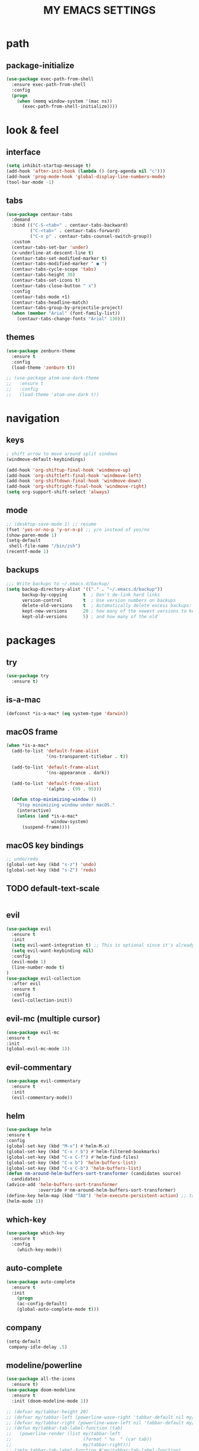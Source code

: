 #+TITLE: MY EMACS SETTINGS
* path
** package-initialize
#+BEGIN_SRC emacs-lisp
  (use-package exec-path-from-shell
    :ensure exec-path-from-shell
    :config
    (progn
      (when (memq window-system '(mac ns))
        (exec-path-from-shell-initialize))))
#+END_SRC
* look & feel
** interface
#+BEGIN_SRC emacs-lisp
  (setq inhibit-startup-message t)
  (add-hook 'after-init-hook (lambda () (org-agenda nil "c")))
  (add-hook 'prog-mode-hook 'global-display-line-numbers-mode)
  (tool-bar-mode -1)
#+END_SRC
** tabs
#+BEGIN_SRC emacs-lisp
  (use-package centaur-tabs
    :demand
    :bind (("C-S-<tab>" . centaur-tabs-backward)
           ("C-<tab>" . centaur-tabs-forward)
           ("C-x p" . centaur-tabs-counsel-switch-group))
    :custom
    (centaur-tabs-set-bar 'under)
    (x-underline-at-descent-line t)
    (centaur-tabs-set-modified-marker t)
    (centaur-tabs-modified-marker " ● ")
    (centaur-tabs-cycle-scope 'tabs)
    (centaur-tabs-height 30)
    (centaur-tabs-set-icons t)
    (centaur-tabs-close-button " x")
    :config
    (centaur-tabs-mode +1)
    (centaur-tabs-headline-match)
    (centaur-tabs-group-by-projectile-project)
    (when (member "Arial" (font-family-list))
      (centaur-tabs-change-fonts "Arial" 130)))

#+END_SRC
** themes
   #+BEGIN_SRC emacs-lisp
     (use-package zenburn-theme
       :ensure t
       :config
       (load-theme 'zenburn t))

     ;; (use-package atom-one-dark-theme
     ;;   :ensure t
     ;;   :config
     ;;   (load-theme 'atom-one-dark t))
   #+END_SRC
* navigation
** keys
#+BEGIN_SRC emacs-lisp
; shift arrow to move around split sindows
(windmove-default-keybindings)

(add-hook 'org-shiftup-final-hook 'windmove-up)
(add-hook 'org-shiftleft-final-hook 'windmove-left)
(add-hook 'org-shiftdown-final-hook 'windmove-down)
(add-hook 'org-shiftright-final-hook 'windmove-right)
(setq org-support-shift-select 'always)
   #+END_SRC
** mode
   #+BEGIN_SRC emacs-lisp
     ;; (desktop-save-mode 1) ;; resume
     (fset 'yes-or-no-p 'y-or-n-p) ;; y/n instead of yes/no
     (show-paren-mode 1)
     (setq-default
      shell-file-name "/bin/zsh")
     (recentf-mode 1)
   #+END_SRC
** backups
#+BEGIN_SRC emacs-lisp
  ;;; Write backups to ~/.emacs.d/backup/
  (setq backup-directory-alist '(("." . "~/.emacs.d/backup"))
        backup-by-copying      t  ; Don't de-link hard links
        version-control        t  ; Use version numbers on backups
        delete-old-versions    t  ; Automatically delete excess backups:
        kept-new-versions      20 ; how many of the newest versions to keep
        kept-old-versions      5) ; and how many of the old
#+END_SRC
* packages
** try
   #+BEGIN_SRC emacs-lisp
(use-package try
  :ensure t)
   #+END_SRC
** is-a-mac
#+BEGIN_SRC emacs-lisp
(defconst *is-a-mac* (eq system-type 'darwin))
#+END_SRC
** macOS frame
#+BEGIN_SRC emacs-lisp
  (when *is-a-mac*
    (add-to-list 'default-frame-alist
                 '(ns-transparent-titlebar . t))

    (add-to-list 'default-frame-alist
                 '(ns-appearance . dark))

    (add-to-list 'default-frame-alist
                 '(alpha . (99 . 95)))

    (defun stop-minimizing-window ()
      "Stop minimizing window under macOS."
      (interactive)
      (unless (and *is-a-mac*
                   window-system)
        (suspend-frame))))
#+END_SRC
** macOS key bindings
#+BEGIN_SRC emacs-lisp
  ;; undo/redo
  (global-set-key (kbd "s-z") 'undo)
  (global-set-key (kbd "s-Z") 'redo)
#+END_SRC
** TODO default-text-scale
#+BEGIN_SRC emacs-lisp

#+END_SRC
** evil
   #+BEGIN_SRC emacs-lisp
(use-package evil
  :ensure t
  :init
  (setq evil-want-integration t) ;; This is optional since it's already set to t by default.
  (setq evil-want-keybinding nil)
  :config
  (evil-mode 1)
  (line-number-mode t)
)
(use-package evil-collection
  :after evil
  :ensure t
  :config
  (evil-collection-init))
   #+END_SRC
** evil-mc (multiple cursor)
#+BEGIN_SRC emacs-lisp
(use-package evil-mc
:ensure t
:init
(global-evil-mc-mode 1))
#+END_SRC
** evil-commentary
#+BEGIN_SRC emacs-lisp
  (use-package evil-commentary
    :ensure t
    :init
    (evil-commentary-mode))
#+END_SRC
** helm
#+BEGIN_SRC emacs-lisp
(use-package helm
:ensure t
:config
(global-set-key (kbd "M-x") #'helm-M-x)
(global-set-key (kbd "C-x r b") #'helm-filtered-bookmarks)
(global-set-key (kbd "C-x C-f") #'helm-find-files)
(global-set-key (kbd "C-x b") 'helm-buffers-list)
(global-set-key (kbd "C-x C-b") 'helm-buffers-list)
(defun nm-around-helm-buffers-sort-transformer (candidates source)
  candidates)
(advice-add 'helm-buffers-sort-transformer
            :override #'nm-around-helm-buffers-sort-transformer)
(define-key helm-map (kbd "TAB") 'helm-execute-persistent-action) ;; tab to complete, not enters selection
(helm-mode 1))
#+END_SRC
** which-key
   #+BEGIN_SRC emacs-lisp
(use-package which-key
  :ensure t
  :config
    (which-key-mode))
   #+END_SRC
** auto-complete
   #+BEGIN_SRC emacs-lisp
(use-package auto-complete
  :ensure t
  :init
    (progn
    (ac-config-default)
    (global-auto-complete-mode t)))
   #+END_SRC
** company
#+BEGIN_SRC emacs-lisp
  (setq-default
   company-idle-delay .5)
#+END_SRC
** modeline/powerline
   #+BEGIN_SRC emacs-lisp
     (use-package all-the-icons
       :ensure t)
     (use-package doom-modeline
       :ensure t
       :init (doom-modeline-mode 1))

     ;; (defvar my/tabbar-height 20)
     ;; (defvar my/tabbar-left (powerline-wave-right 'tabbar-default nil my/tabbar-height))
     ;; (defvar my/tabbar-right (powerline-wave-left nil 'tabbar-default my/tabbar-height))
     ;; (defun my/tabbar-tab-label-function (tab)
     ;;   (powerline-render (list my/tabbar-left
     ;;                           (format " %s  " (car tab))
     ;;                           my/tabbar-right)))
     ;; (setq tabbar-tab-label-function #'my/tabbar-tab-label-function)
   #+END_SRC
** yasnippet
   #+BEGIN_SRC emacs-lisp
(use-package yasnippet
   :ensure t
   :init
   (yas-global-mode 1))
(use-package yasnippet-snippets
   :ensure t)
(use-package auto-yasnippet
   :ensure t)
   #+END_SRC
** flycheck
#+BEGIN_SRC emacs-lisp
  (use-package flycheck
    :ensure t
    :init (global-flycheck-mode))

  (use-package flycheck-inline
    :ensure t
    :init (global-flycheck-inline-mode))
#+END_SRC
** gradle/grails/groovy
#+BEGIN_SRC emacs-lisp
  (use-package gradle-mode
    :ensure t)

  (use-package grails-mode
    :ensure t)

  (use-package groovy-mode
    :ensure t)
#+END_SRC
** magit
#+BEGIN_SRC emacs-lisp
(use-package magit
:ensure t
:config
(global-set-key (kbd "C-x g") 'magit-status))

#+END_SRC
** projectile
#+BEGIN_SRC emacs-lisp
  (use-package projectile
    :ensure t
    :config
    (define-key projectile-mode-map (kbd "s-p") 'projectile-command-map)
    (define-key projectile-mode-map (kbd "C-c p") 'projectile-command-map)
    (projectile-mode +1))
#+END_SRC
** treemacs
#+BEGIN_SRC emacs-lisp   
  (use-package treemacs
    :ensure t
    :defer t
    :init
    (with-eval-after-load 'winum
      (define-key winum-keymap (kbd "M-0") #'treemacs-select-window))
    :config
    (progn
      (setq treemacs-collapse-dirs                 (if treemacs-python-executable 3 0)
            treemacs-deferred-git-apply-delay      0.5
            treemacs-directory-name-transformer    #'identity
            treemacs-display-in-side-window        t
            treemacs-eldoc-display                 t
            treemacs-file-event-delay              5000
            treemacs-file-extension-regex          treemacs-last-period-regex-value
            treemacs-file-follow-delay             0.2
            treemacs-file-name-transformer         #'identity
            treemacs-follow-after-init             t
            treemacs-git-command-pipe              ""
            treemacs-goto-tag-strategy             'refetch-index
            treemacs-indentation                   2
            treemacs-indentation-string            " "
            treemacs-is-never-other-window         nil
            treemacs-max-git-entries               5000
            treemacs-missing-project-action        'ask
            treemacs-move-forward-on-expand        nil
            treemacs-no-png-images                 nil
            treemacs-no-delete-other-windows       t
            treemacs-project-follow-cleanup        nil
            treemacs-persist-file                  (expand-file-name ".cache/treemacs-persist" user-emacs-directory)
            treemacs-position                      'left
            treemacs-recenter-distance             0.1
            treemacs-recenter-after-file-follow    nil
            treemacs-recenter-after-tag-follow     nil
            treemacs-recenter-after-project-jump   'always
            treemacs-recenter-after-project-expand 'on-distance
            treemacs-show-cursor                   nil
            treemacs-show-hidden-files             nil
            treemacs-silent-filewatch              nil
            treemacs-silent-refresh                nil
            treemacs-sorting                       'alphabetic-asc
            treemacs-space-between-root-nodes      t
            treemacs-tag-follow-cleanup            t
            treemacs-tag-follow-delay              1.5
            treemacs-user-mode-line-format         nil
            treemacs-user-header-line-format       nil
            treemacs-width                         45)

      ;; The default width and height of the icons is 22 pixels. If you are
      ;; using a Hi-DPI display, uncomment this to double the icon size.
      ;;(treemacs-resize-icons 44)

      (treemacs-follow-mode t)
      (treemacs-filewatch-mode t)
      (treemacs-fringe-indicator-mode t)
      (pcase (cons (not (null (executable-find "git")))
                   (not (null treemacs-python-executable)))
        (`(t . t)
         (treemacs-git-mode 'deferred))
        (`(t . _)
         (treemacs-git-mode 'simple))))
    :bind
    (:map global-map
          ("C-`"       . treemacs-select-window)
          ("M-0"       . treemacs-select-window)
          ("C-x t 1"   . treemacs-delete-other-windows)
          ("C-x t t"   . treemacs)
          ("C-x t B"   . treemacs-bookmark)
          ("C-x t C-t" . treemacs-find-file)
          ("C-x t M-t" . treemacs-find-tag)))

  (use-package treemacs-evil
    :after treemacs evil
    :ensure t)

  (use-package treemacs-projectile
    :after treemacs projectile
    :ensure t)

  (use-package treemacs-icons-dired
    :after treemacs dired
    :ensure t
    :config (treemacs-icons-dired-mode))

  (use-package treemacs-magit
    :after treemacs magit
    :ensure t)

  (use-package treemacs-persp ;;treemacs-persective if you use perspective.el vs. persp-mode
    :after treemacs persp-mode ;;or perspective vs. persp-mode
    :ensure t
    :config (treemacs-set-scope-type 'Perspectives))   

  (add-hook 'emacs-startup-hook 'treemacs)
#+END_SRC
** saveplace
#+BEGIN_SRC emacs-lisp
  (use-package saveplace
    :ensure t
    :init
    (save-place-mode 1))
#+END_SRC
** buffer-move
#+BEGIN_SRC emacs-lisp
  (use-package buffer-move
    :ensure t
    :config
    (global-set-key (kbd "<s-S-left>")   'buf-move-left)
    (global-set-key (kbd "<s-S-right>")  'buf-move-right)
    (global-set-key (kbd "<s-S-up>")  'buf-move-up)
    (global-set-key (kbd "<s-S-down>")  'buf-move-down))
#+END_SRC
** rainbow-delimiters
#+BEGIN_SRC emacs-lisp
  (use-package rainbow-delimiters
    :ensure t)
  (add-hook 'prog-mode-hook  #'rainbow-delimiters-mode)
#+END_SRC
** aggressive-indent
#+BEGIN_SRC emacs-lisp
(use-package aggressive-indent
:ensure t
:config
(global-aggressive-indent-mode 1)
;;(add-to-list 'aggressive-indent-excluded-modes 'html-mode)
)
#+END_SRC
* org
** main
#+BEGIN_SRC emacs-lisp
  (custom-set-faces
   '(org-document-title ((t (:weight bold :height 2.0)))) 
   '(org-level-1 ((t (:inherit outline-1 :weight semibold :font "Source Code Pro" :height 1.75))))
   '(org-level-2 ((t (:inherit outline-2 :font "Source Code Pro" :height 1.4))))
   '(org-level-3 ((t (:inherit outline-3 :font "Source Code Pro" :height 1.3))))
   '(org-level-4 ((t (:inherit outline-4 :font "Source Code Pro" :height 1.2))))
   '(org-level-5 ((t (:inherit outline-5 :font "Source Code Pro" :height 1.1))))
   '(org-level-6 ((t (:inherit outline-5 :font "Source Code Pro" :height 1.1))))
   '(org-level-7 ((t (:inherit outline-5 :font "Source Code Pro" :height 1.1))))
   '(org-level-8 ((t (:inherit outline-5 :font "Source Code Pro" :height 1.1))))
   )

  ;; KEYWORDS
  ;; ! = timestamp, @ = note with timestamp
  (setq org-todo-keywords '((sequence "TODO(t)"
                                      "STARTED(s)"
                                      "WAITING(w)"
                                      "|"
                                      "DONE(d!)"
                                      "CANCELED(c@)"
                                      "DEFERRED(f@)")))
  (setq org-todo-keyword-faces
    '(("TODO" . "red")
  ("STARTED" . "yellow")
  ("WAITING" . "lightgreen")
  ("DONE" . "green")
  ("CANCELED" . "skyblue")
  ("DEFERRED" . "skyblue")))
#+END_SRC
** languages
#+BEGIN_SRC emacs-lisp
  (setq org-babel-load-languages
        '((python . t)
          (shell . t)
          (js . t)
          (org . t)
          (C . t)
          (sql . t)
          (java . t)
          (plantuml . t)
          (typescript . t)
          ))
#+END_SRC
** bullets 
#+BEGIN_SRC emacs-lisp
  (use-package org-bullets
  :ensure t
  :init
  (add-hook 'org-mode-hook (lambda () (org-bullets-mode 1))))

  (setq org-bullets-bullet-list '("◉" "◇" "►" "○" "◎" ))
#+END_SRC
** habits
#+BEGIN_SRC emacs-lisp
  (add-to-list 'org-modules 'org-habit)
  (require 'org-habit)
  (setq org-habit-show-all-today t)
  (setq org-habit-graph-column 50)
  (setq org-habit-preceding-days 55)
  (setq org-habit-following-days 7)
#+END_SRC
** agenda
#+BEGIN_SRC emacs-lisp
  (global-set-key "\C-ca" 'org-agenda)

  (setq org-agenda-start-on-weekday nil)

  ;; line
  (setq title-underline '--------------------)

  ;; headers
  (defun create-header (title)
    (format "\n\n⚡ %s:\n%s"
            (symbol-value 'title)
            (symbol-value 'title-underline)))

  (defun create-first-header (title)
    (format "⚡ %s:\n%s"
            (symbol-value 'title)
            (symbol-value 'title-underline)))

  ;; don't show tasks as scheduled if they are already shown as a deadline
  ;; (setq org-agenda-skip-scheduled-if-deadline-is-shown t)

  ;; agenda set which files to look for
  (setq org-agenda-files '("~/Dropbox/org/"))

  ;; open agenda in current window
  (setq org-agenda-window-setup (quote current-window))

  ;; don't show done tasks
  (setq org-agenda-skip-scheduled-if-done t)
  (setq org-agenda-skip-deadline-if-done t)

  ;; don't show tasks that are scheduled or have deadlines in the
  ;; normal todo list
  (setq org-agenda-todo-ignore-deadlines (quote all))
  (setq org-agenda-todo-ignore-scheduled (quote all))

  ;; don't show agenda block separators
  (setq org-agenda-block-separator nil)

  ;; sort tasks in order of when they are due and then by priority
  (setq org-agenda-sorting-strategy
        (quote
         ((agenda deadline-up habit-down time-up 
                  priority-down timestamp-down category-keep))))

  ;; use am/pm instead 24h format
  (setq org-agenda-timegrid-use-ampm t)

  ;; my custom view of agenda and todos
  (setq org-agenda-custom-commands
        '(("c" "My Custom Summary for Today"
           ((tags-todo "SCHEDULED<\"<today>\""
                       ((org-agenda-sorting-strategy '(timestamp-down))
                        (org-agenda-overriding-header (create-first-header "Overdue tasks"))))
            (tags-todo "SCHEDULED>=\"<today>\"&SCHEDULED<\"<tomorrow>\"|DEADLINE<\"<tomorrow>\""
                       ((org-agenda-sorting-strategy '(timestamp-down))
                        (org-agenda-overriding-header (create-header "Today's tasks"))))
            (agenda "" ((org-agenda-span 1)
                        (org-agenda-skip-function '(org-agenda-skip-entry-if 'deadline 'deadline))
                        (org-agenda-overriding-header (create-header "Schedule"))))
            (agenda "" ((org-agenda-time-grid nil)
                        (org-agenda-span 1)
                        (org-deadline-warning-days 365)
                        (org-agenda-sorting-strategy '(deadline-up))
                        (org-agenda-entry-types '(:deadline))
                        (org-agenda-overriding-header (create-header "Upcoming deadlines"))))
            (agenda "" ((org-agenda-span 1)
                        (org-agenda-start-day "+1d")
                        (org-agenda-overriding-header (create-header "TOMORROW"))))))
          ("d" "My Daily Schedule for Next Month"
           ((agenda "" ((org-agenda-span 30)
                        (org-agenda-start-on-weekday nil)
                        (org-agenda-show-all-dates t)
                        (org-agenda-time-grid nil)
                        ;; (org-agenda-start-day "+1d")q
                        (org-agenda-overriding-header (create-first-header "NEXT MONTH"))))))))

  ;; define custom time grid
  (setq org-agenda-time-grid
        (quote
         ((daily today remove-match)
          (600 700 800 900 1000 1100 1200 1300 1400 1500 1600 1700 1800 1900 2000 2100 2200 2300 2400)
          "........" "----------------------------------------------------------------------------------")))

  ;; ;; setting block times as different colors
  ;; (defun org-agenda-log-mode-colorize-block ()
  ;;   "Set different line spacing based on clock time duration."
  ;;   (save-excursion
  ;;     (let* ((colors (cl-case (alist-get 'background-mode (frame-parameters))
  ;; 		     ('light
  ;; 		      (list "#F6B1C3" "#FFFF9D" "#BEEB9F" "#ADD5F7"))
  ;; 		     ('dark
  ;; 		      (list "#aa557f" "DarkGreen" "DarkSlateGray" "DarkSlateBlue"))))
  ;;            pos
  ;;            duration)
  ;;       (nconc colors colors)
  ;;       (goto-char (point-min))
  ;;       (while (setq pos (next-single-property-change (point) 'duration))
  ;;         (goto-char pos)
  ;;         (when (and (not (equal pos (point-at-eol)))
  ;;                    (setq duration (org-get-at-bol 'duration)))
  ;;           ;; larger duration bar height
  ;;           (let ((line-height (if (< duration 15) 1.0 (+ 0.5 (/ duration 30))))
  ;;                 (ov (make-overlay (point-at-bol) (1+ (point-at-eol)))))
  ;;             (overlay-put ov 'face `(:background ,(car colors) :foreground "black"))
  ;;             (setq colors (cdr colors))
  ;;             (overlay-put ov 'line-height line-height)
  ;;             (overlay-put ov 'line-spacing (1- line-height))))))))
  ;; 
  ;; (add-hook 'org-agenda-finalize-hook #'org-agenda-log-mode-colorize-block)
#+END_SRC
** capture
#+BEGIN_SRC emacs-lisp
  (global-set-key (kbd "C-c c") 'org-capture)

  (setq org-capture-templates
        ;;          '(("a" "Appointment" entry (file  "~/Dropbox/org/gcal.org" )
        ;;             "* %?\n\n%^T\n\n:PROPERTIES:\n\n:END:\n\n")
        ;;            ("l" "Link" entry (file+headline "~/Dropbox/org/links.org" "Links")
        ;;             "* %? %^L %^g \n%T" :prepend t)
        ;;            ("b" "Blog idea" entry (file+headline "~/Dropbox/org/i.org" "Blog Topics:")
        ;;             "* %?\n%T" :prepend t)
        '(("a" "azu personal")

          ("aa" "appointments" entry (file+headline "~/Dropbox/org/personal.org" "appointments")
           "* TODO %?
    SCHEDULED: %^t")

          ("ab" "buy" entry (file+headline "~/Dropbox/org/personal.org" "buy")
           "* TODO %^{PROMPT}
    DEADLINE: %^T SCHEDULED: %T
    - [ ] can I afford it?
    - [ ] do I need it?
    - [ ] don't have something similar?
    - [ ] can't borrow?
    - [ ] can't buy used?
    - [ ] can't wait?
    - [ ] can't find sale?
    %?")

          ("an" "notes" entry (file+headline "~/Dropbox/org/personal.org" "notes")
           "* %u %^{PROMPT}
    %?" :prepend t)

          ("ar" "reminders" entry (file+headline "~/Dropbox/org/personal.org" "reminders")
           "* TODO %?
    SCHEDULED: %^T")

          ("at" "todo" entry (file+headline "~/Dropbox/org/personal.org" "todo")
           "* TODO %?
    DEADLINE: %^T")

          ("ah" "habits" entry (file+headline "~/Dropbox/org/personal.org" "habits")
           "* TODO %?
    SCHEDULED: %^T
    :PROPERTIES:
    :STYLE:    habit
    :END:
    ")





          ("w" "work related")

          ("wa" "appointments" entry (file+headline "~/Dropbox/org/work.org" "meetings")
           "* TODO %?
    SCHEDULED: %^t")

          ("wt" "todo" entry (file+headline "~/Dropbox/org/work.org" "todos")
           "* TODO %?
    DEADLINE: %^t")

          ("wl" "link" entry (file+headline "~/Dropbox/org/work.org" "links")
           "* [[%^{PROMPT}][%?")
          ))
    ;;
    ;;    (defadvice org-capture-finalize 
    ;;        (after delete-capture-frame activate)  
    ;;      "Advise capture-finalize to close the frame"  
    ;;      (if (equal "capture" (frame-parameter nil 'name))  
    ;;          (delete-frame)))
    ;;
    ;;    (defadvice org-capture-destroy 
    ;;        (after delete-capture-frame activate)  
    ;;      "Advise capture-destroy to close the frame"  
    ;;      (if (equal "capture" (frame-parameter nil 'name))  
    ;;          (delete-frame)))  
    ;;
    ;;    (use-package noflet
    ;;      :ensure t )
    ;;    (defun make-capture-frame ()
    ;;      "Create a new frame and run org-capture."
    ;;      (interactive)
    ;;      (make-frame '((name . "capture")))
    ;;      (select-frame-by-name "capture")
    ;;      (delete-other-windows)
    ;;      (noflet ((switch-to-buffer-other-window (buf) (switch-to-buffer buf)))
    ;;        (org-capture)))
    ;;;; (require 'ox-beamer)
    ;;;; for inserting inactive dates
    ;;    (define-key org-mode-map (kbd "C-c >") (lambda () (interactive (org-time-stamp-inactive))))
    ;;
    ;;    (use-package htmlize :ensure t)
    ;;
    ;;    (setq org-ditaa-jar-path "/usr/share/ditaa/ditaa.jar")
#+END_SRC
** refile
#+BEGIN_SRC emacs-lisp
  (setq org-refile-targets '((org-agenda-files :maxlevel . 3)))
#+END_SRC
** final variable set
#+BEGIN_SRC emacs-lisp
  (setq org-agenda-overriding-columns-format org-columns-default-format)
  (setq org-startup-indented t)
  (setq org-hide-leading-stars t)
  (setq org-startup-folded t)
#+END_SRC
